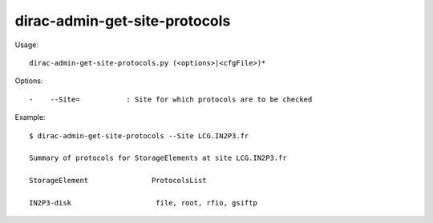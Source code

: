=====================================
dirac-admin-get-site-protocols
=====================================

Usage::

  dirac-admin-get-site-protocols.py (<options>|<cfgFile>)* 

 

Options::

  -    --Site=           : Site for which protocols are to be checked 

Example::

  $ dirac-admin-get-site-protocols --Site LCG.IN2P3.fr

  Summary of protocols for StorageElements at site LCG.IN2P3.fr

  StorageElement               ProtocolsList

  IN2P3-disk                    file, root, rfio, gsiftp

